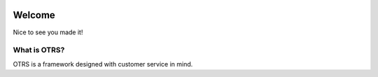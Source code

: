 .. image:: images/otrsfree.png

Welcome
=======

Nice to see you made it!

What is OTRS?
*************

OTRS is a framework designed with customer service in mind.
